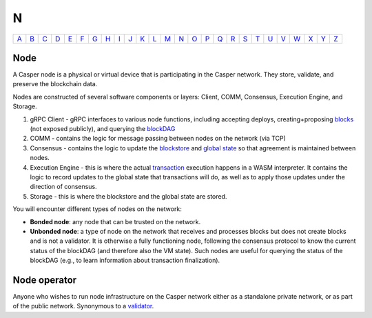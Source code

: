 N
===

============== ============== ============== ============== ============== ============== ============== ============== ============== ============== ============== ============== ============== ============== ============== ============== ============== ============== ============== ============== ============== ============== ============== ============== ============== ============== 
`A <A.html>`_  `B <B.html>`_  `C <C.html>`_  `D <D.html>`_  `E <E.html>`_  `F <F.html>`_  `G <G.html>`_  `H <H.html>`_  `I <I.html>`_  `J <J.html>`_  `K <K.html>`_  `L <L.html>`_  `M <M.html>`_  `N <N.html>`_  `O <O.html>`_  `P <P.html>`_  `Q <Q.html>`_  `R <R.html>`_  `S <S.html>`_  `T <T.html>`_  `U <U.html>`_  `V <V.html>`_  `W <W.html>`_  `X <X.html>`_  `Y <Y.html>`_  `Z <Z.html>`_  
============== ============== ============== ============== ============== ============== ============== ============== ============== ============== ============== ============== ============== ============== ============== ============== ============== ============== ============== ============== ============== ============== ============== ============== ============== ============== 

Node
^^^^^

A Casper node is a physical or virtual device that is participating in the Casper network. They store, validate, and preserve the blockchain data.

Nodes are constructed of several software components or layers: Client, COMM, Consensus, Execution Engine, and Storage. 

#. gRPC Client - gRPC interfaces to various node functions, including accepting deploys, creating+proposing `blocks <B.html#block>`_ (not exposed publicly), and querying the `blockDAG <B.html#blockdag>`_
#. COMM - contains the logic for message passing between nodes on the network (via TCP)
#. Consensus - contains the logic to update the `blockstore <B.html#blockstore>`_ and `global state <G.html#global state>`_ so that agreement is maintained between nodes.
#. Execution Engine - this is where the actual `transaction <T.html#transaction>`_ execution happens in a WASM interpreter. It contains the logic to record updates to the global state that transactions will do, as well as to apply those updates under the direction of consensus.
#. Storage - this is where the blockstore and the global state are stored.

You will encounter different types of nodes on the network:

* **Bonded node**: any node that can be trusted on the network.
* **Unbonded node**: a type of node on the network that receives and processes blocks but does not create blocks and is not a validator. It is otherwise a fully functioning node, following the consensus protocol to know the current status of the blockDAG (and therefore also the VM state). Such nodes are useful for querying the status of the blockDAG (e.g., to learn information about transaction finalization).

Node operator
^^^^^^^^^^^^^
Anyone who wishes to run node infrastructure on the Casper network either as a standalone private network, or as part of the public network. Synonymous to a `validator <V.html#validator>`_.